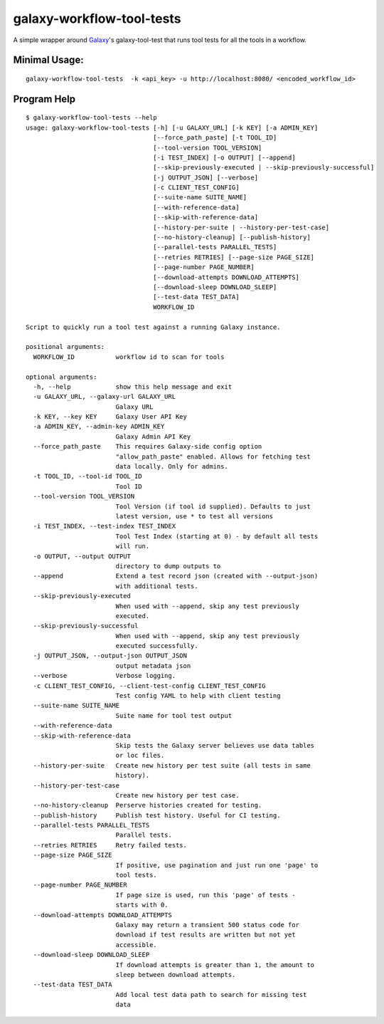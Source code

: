 
galaxy-workflow-tool-tests
---------------------------

A simple wrapper around Galaxy_'s galaxy-tool-test that runs tool tests for all the tools in a workflow.

Minimal Usage:
~~~~~~~~~~~~~~

::

   galaxy-workflow-tool-tests  -k <api_key> -u http://localhost:8080/ <encoded_workflow_id>


Program Help
~~~~~~~~~~~~


::

    $ galaxy-workflow-tool-tests --help
    usage: galaxy-workflow-tool-tests [-h] [-u GALAXY_URL] [-k KEY] [-a ADMIN_KEY]
                                      [--force_path_paste] [-t TOOL_ID]
                                      [--tool-version TOOL_VERSION]
                                      [-i TEST_INDEX] [-o OUTPUT] [--append]
                                      [--skip-previously-executed | --skip-previously-successful]
                                      [-j OUTPUT_JSON] [--verbose]
                                      [-c CLIENT_TEST_CONFIG]
                                      [--suite-name SUITE_NAME]
                                      [--with-reference-data]
                                      [--skip-with-reference-data]
                                      [--history-per-suite | --history-per-test-case]
                                      [--no-history-cleanup] [--publish-history]
                                      [--parallel-tests PARALLEL_TESTS]
                                      [--retries RETRIES] [--page-size PAGE_SIZE]
                                      [--page-number PAGE_NUMBER]
                                      [--download-attempts DOWNLOAD_ATTEMPTS]
                                      [--download-sleep DOWNLOAD_SLEEP]
                                      [--test-data TEST_DATA]
                                      WORKFLOW_ID

    Script to quickly run a tool test against a running Galaxy instance.

    positional arguments:
      WORKFLOW_ID           workflow id to scan for tools

    optional arguments:
      -h, --help            show this help message and exit
      -u GALAXY_URL, --galaxy-url GALAXY_URL
                            Galaxy URL
      -k KEY, --key KEY     Galaxy User API Key
      -a ADMIN_KEY, --admin-key ADMIN_KEY
                            Galaxy Admin API Key
      --force_path_paste    This requires Galaxy-side config option
                            "allow_path_paste" enabled. Allows for fetching test
                            data locally. Only for admins.
      -t TOOL_ID, --tool-id TOOL_ID
                            Tool ID
      --tool-version TOOL_VERSION
                            Tool Version (if tool id supplied). Defaults to just
                            latest version, use * to test all versions
      -i TEST_INDEX, --test-index TEST_INDEX
                            Tool Test Index (starting at 0) - by default all tests
                            will run.
      -o OUTPUT, --output OUTPUT
                            directory to dump outputs to
      --append              Extend a test record json (created with --output-json)
                            with additional tests.
      --skip-previously-executed
                            When used with --append, skip any test previously
                            executed.
      --skip-previously-successful
                            When used with --append, skip any test previously
                            executed successfully.
      -j OUTPUT_JSON, --output-json OUTPUT_JSON
                            output metadata json
      --verbose             Verbose logging.
      -c CLIENT_TEST_CONFIG, --client-test-config CLIENT_TEST_CONFIG
                            Test config YAML to help with client testing
      --suite-name SUITE_NAME
                            Suite name for tool test output
      --with-reference-data
      --skip-with-reference-data
                            Skip tests the Galaxy server believes use data tables
                            or loc files.
      --history-per-suite   Create new history per test suite (all tests in same
                            history).
      --history-per-test-case
                            Create new history per test case.
      --no-history-cleanup  Perserve histories created for testing.
      --publish-history     Publish test history. Useful for CI testing.
      --parallel-tests PARALLEL_TESTS
                            Parallel tests.
      --retries RETRIES     Retry failed tests.
      --page-size PAGE_SIZE
                            If positive, use pagination and just run one 'page' to
                            tool tests.
      --page-number PAGE_NUMBER
                            If page size is used, run this 'page' of tests -
                            starts with 0.
      --download-attempts DOWNLOAD_ATTEMPTS
                            Galaxy may return a transient 500 status code for
                            download if test results are written but not yet
                            accessible.
      --download-sleep DOWNLOAD_SLEEP
                            If download attempts is greater than 1, the amount to
                            sleep between download attempts.
      --test-data TEST_DATA
                            Add local test data path to search for missing test
                            data

.. _Galaxy: http://galaxyproject.org/
.. _GitHub: https://github.com/
